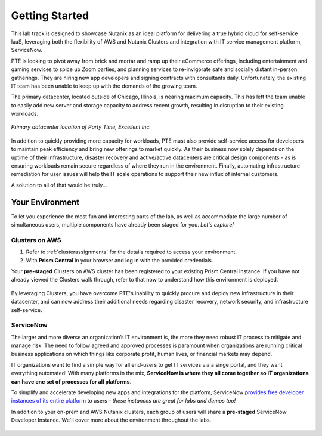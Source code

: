 .. _snow_gettingstarted:

---------------
Getting Started
---------------

This lab track is designed to showcase Nutanix as an ideal platform for delivering a true hybrid cloud for self-service IaaS, leveraging both the flexibility of AWS and Nutanix Clusters and integration with IT service management platform, ServiceNow.

PTE is looking to pivot away from brick and mortar and ramp up their eCommerce offerings, including entertainment and gaming services to spice up Zoom parties, and planning services to re-invigorate safe and socially distant in-person gatherings. They are hiring new app developers and signing contracts with consultants daily. Unfortunately, the existing IT team has been unable to keep up with the demands of the growing team.

The primary datacenter, located outside of Chicago, Illinois, is nearing maximum capacity. This has left the team unable to easily add new server and storage capacity to address recent growth, resulting in disruption to their existing workloads.

.. figure:: images/basement.jpg
   :figwidth: image
   :align: center

   *Primary datacenter location of Party Time, Excellent Inc.*

In addition to quickly providing more capacity for workloads, PTE must also provide self-service access for developers to maintain peak efficiency and bring new offerings to market quickly. As their business now solely depends on the uptime of their infrastructure, disaster recovery and active/active datacenters are critical design components - as is ensuring workloads remain secure regardless of where they run in the environment. Finally, automating infrastructure remediation for user issues will help the IT scale operations to support their new influx of internal customers.

A solution to all of that would be truly...

.. figure:: https://media.giphy.com/media/3oEjI8vagntG7EDxgQ/giphy.gif
   :align: center

Your Environment
++++++++++++++++

To let you experience the most fun and interesting parts of the lab, as well as accommodate the large number of simultaneous users, multiple components have already been staged for you. *Let's explore!*

Clusters on AWS
...............

#. Refer to :ref:`clusterassignments` for the details required to access your environment.

#. With **Prism Central** in your browser and log in with the provided credentials.

Your **pre-staged** Clusters on AWS cluster has been registered to your existing Prism Central instance. If you have not already viewed the Clusters walk through, refer to that now to understand how this environment is deployed.

.. figure:: images/2.png

By leveraging Clusters, you have overcome PTE's inability to quickly procure and deploy new infrastructure in their datacenter, and can now address their additional needs regarding disaster recovery, network security, and infrastructure self-service.

ServiceNow
..........

The larger and more diverse an organization’s IT environment is, the more they need robust IT process to mitigate and manage risk. The need to follow agreed and approved processes is paramount when organizations are running critical business applications on which things like corporate profit, human lives, or financial markets may depend.

IT organizations want to find a simple way for all end-users to get IT services via a singe portal, and they want everything automated! With many platforms in the mix, **ServiceNow is where they all come together so IT organizations can have one set of processes for all platforms**.

To simplify and accelerate developing new apps and integrations for the platform, ServiceNow `provides free developer instances of its entire platform <https://developer.servicenow.com/>`_ to users - *these instances are great for labs and demos too!*

In addition to your on-prem and AWS Nutanix clusters, each group of users will share a **pre-staged** ServiceNow Developer Instance. We'll cover more about the environment throughout the labs.

.. figure:: images/3.png
